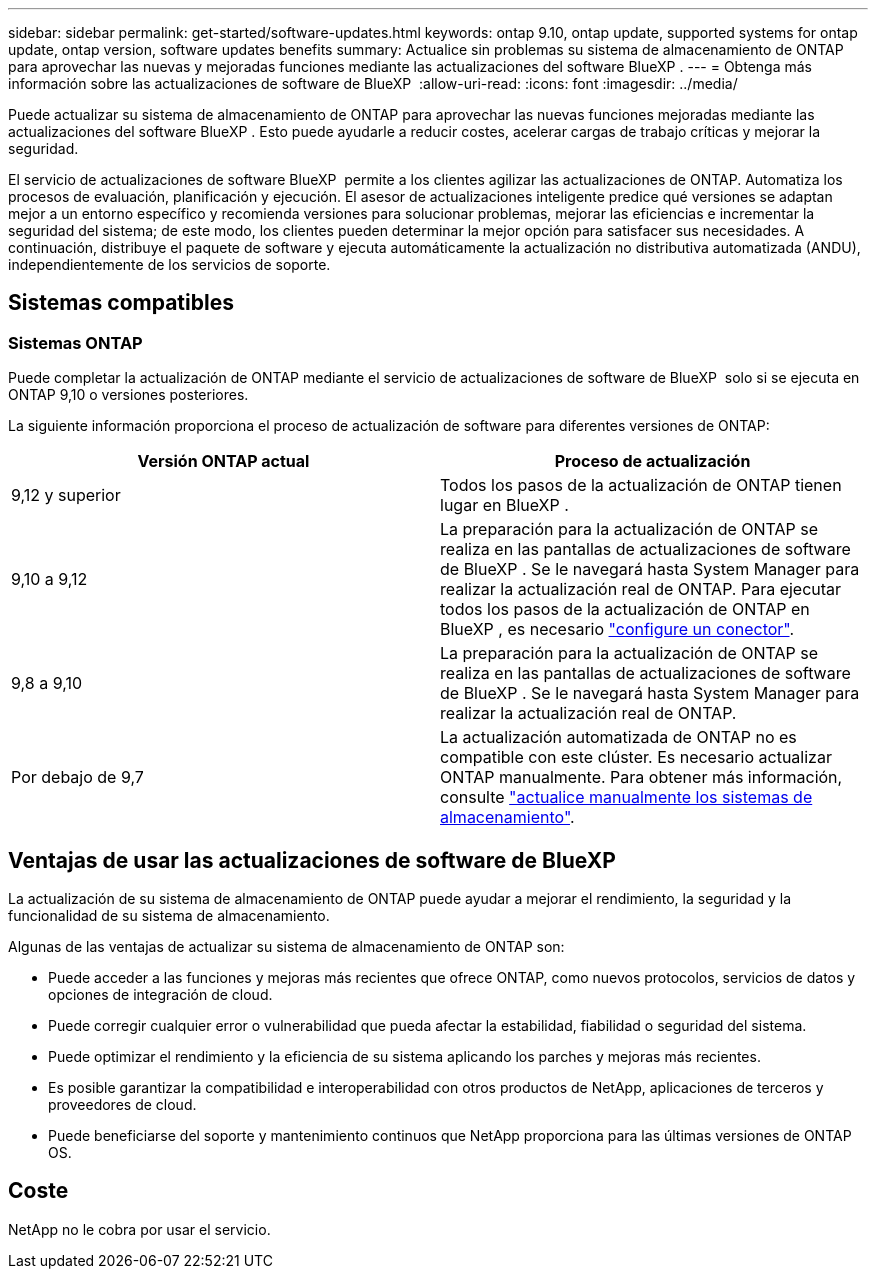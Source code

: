 ---
sidebar: sidebar 
permalink: get-started/software-updates.html 
keywords: ontap 9.10, ontap update, supported systems for ontap update, ontap version, software updates benefits 
summary: Actualice sin problemas su sistema de almacenamiento de ONTAP para aprovechar las nuevas y mejoradas funciones mediante las actualizaciones del software BlueXP . 
---
= Obtenga más información sobre las actualizaciones de software de BlueXP 
:allow-uri-read: 
:icons: font
:imagesdir: ../media/


[role="lead"]
Puede actualizar su sistema de almacenamiento de ONTAP para aprovechar las nuevas funciones mejoradas mediante las actualizaciones del software BlueXP . Esto puede ayudarle a reducir costes, acelerar cargas de trabajo críticas y mejorar la seguridad.

El servicio de actualizaciones de software BlueXP  permite a los clientes agilizar las actualizaciones de ONTAP. Automatiza los procesos de evaluación, planificación y ejecución. El asesor de actualizaciones inteligente predice qué versiones se adaptan mejor a un entorno específico y recomienda versiones para solucionar problemas, mejorar las eficiencias e incrementar la seguridad del sistema; de este modo, los clientes pueden determinar la mejor opción para satisfacer sus necesidades. A continuación, distribuye el paquete de software y ejecuta automáticamente la actualización no distributiva automatizada (ANDU), independientemente de los servicios de soporte.



== Sistemas compatibles



=== Sistemas ONTAP

Puede completar la actualización de ONTAP mediante el servicio de actualizaciones de software de BlueXP  solo si se ejecuta en ONTAP 9,10 o versiones posteriores.

La siguiente información proporciona el proceso de actualización de software para diferentes versiones de ONTAP:

|===
| *Versión ONTAP actual* | *Proceso de actualización* 


| 9,12 y superior | Todos los pasos de la actualización de ONTAP tienen lugar en BlueXP . 


| 9,10 a 9,12 | La preparación para la actualización de ONTAP se realiza en las pantallas de actualizaciones de software de BlueXP . Se le navegará hasta System Manager para realizar la actualización real de ONTAP. Para ejecutar todos los pasos de la actualización de ONTAP en BlueXP , es necesario link:https://docs.netapp.com/us-en/bluexp-setup-admin/task-install-connector-on-prem.html["configure un conector"]. 


| 9,8 a 9,10 | La preparación para la actualización de ONTAP se realiza en las pantallas de actualizaciones de software de BlueXP . Se le navegará hasta System Manager para realizar la actualización real de ONTAP. 


| Por debajo de 9,7 | La actualización automatizada de ONTAP no es compatible con este clúster. Es necesario actualizar ONTAP manualmente. Para obtener más información, consulte link:https://docs.netapp.com/us-en/ontap/upgrade/index.html["actualice manualmente los sistemas de almacenamiento"]. 
|===


== Ventajas de usar las actualizaciones de software de BlueXP 

La actualización de su sistema de almacenamiento de ONTAP puede ayudar a mejorar el rendimiento, la seguridad y la funcionalidad de su sistema de almacenamiento.

Algunas de las ventajas de actualizar su sistema de almacenamiento de ONTAP son:

* Puede acceder a las funciones y mejoras más recientes que ofrece ONTAP, como nuevos protocolos, servicios de datos y opciones de integración de cloud.
* Puede corregir cualquier error o vulnerabilidad que pueda afectar la estabilidad, fiabilidad o seguridad del sistema.
* Puede optimizar el rendimiento y la eficiencia de su sistema aplicando los parches y mejoras más recientes.
* Es posible garantizar la compatibilidad e interoperabilidad con otros productos de NetApp, aplicaciones de terceros y proveedores de cloud.
* Puede beneficiarse del soporte y mantenimiento continuos que NetApp proporciona para las últimas versiones de ONTAP OS.




== Coste

NetApp no le cobra por usar el servicio.

